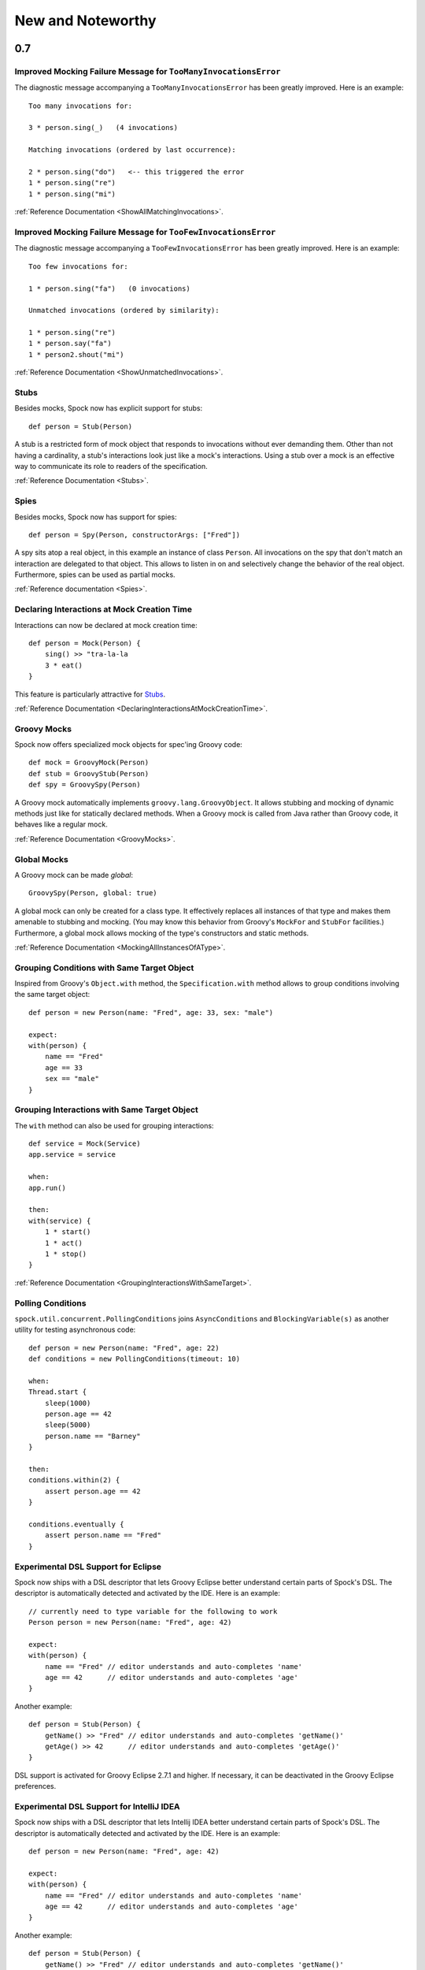 New and Noteworthy
==================

0.7
~~~

Improved Mocking Failure Message for ``TooManyInvocationsError``
----------------------------------------------------------------

The diagnostic message accompanying a ``TooManyInvocationsError`` has been greatly improved.
Here is an example::

    Too many invocations for:

    3 * person.sing(_)   (4 invocations)

    Matching invocations (ordered by last occurrence):

    2 * person.sing("do")   <-- this triggered the error
    1 * person.sing("re")
    1 * person.sing("mi")

:ref:`Reference Documentation <ShowAllMatchingInvocations>`.

Improved Mocking Failure Message for ``TooFewInvocationsError``
---------------------------------------------------------------

The diagnostic message accompanying a ``TooFewInvocationsError`` has been greatly improved.
Here is an example::

    Too few invocations for:

    1 * person.sing("fa")   (0 invocations)

    Unmatched invocations (ordered by similarity):

    1 * person.sing("re")
    1 * person.say("fa")
    1 * person2.shout("mi")

:ref:`Reference Documentation <ShowUnmatchedInvocations>`.

Stubs
-----

Besides mocks, Spock now has explicit support for stubs::

    def person = Stub(Person)

A stub is a restricted form of mock object that responds to invocations without ever demanding them.
Other than not having a cardinality, a stub's interactions look just like a mock's interactions.
Using a stub over a mock is an effective way to communicate its role to readers of the specification.

:ref:`Reference Documentation <Stubs>`.

Spies
-----

Besides mocks, Spock now has support for spies::

    def person = Spy(Person, constructorArgs: ["Fred"])

A spy sits atop a real object, in this example an instance of class ``Person``. All invocations on the spy
that don't match an interaction are delegated to that object. This allows to listen in on and selectively
change the behavior of the real object. Furthermore, spies can be used as partial mocks.

:ref:`Reference documentation <Spies>`.

Declaring Interactions at Mock Creation Time
--------------------------------------------

Interactions can now be declared at mock creation time::

    def person = Mock(Person) {
        sing() >> "tra-la-la
        3 * eat()
    }

This feature is particularly attractive for `Stubs`_.

:ref:`Reference Documentation <DeclaringInteractionsAtMockCreationTime>`.

Groovy Mocks
------------

Spock now offers specialized mock objects for spec'ing Groovy code::

    def mock = GroovyMock(Person)
    def stub = GroovyStub(Person)
    def spy = GroovySpy(Person)

A Groovy mock automatically implements ``groovy.lang.GroovyObject``. It allows stubbing and mocking
of dynamic methods just like for statically declared methods. When a Groovy mock is called from Java
rather than Groovy code, it behaves like a regular mock.

:ref:`Reference Documentation <GroovyMocks>`.

Global Mocks
------------

A Groovy mock can be made *global*::

    GroovySpy(Person, global: true)

A global mock can only be created for a class type. It effectively replaces all instances of that type and makes them
amenable to stubbing and mocking. (You may know this behavior from Groovy's ``MockFor`` and ``StubFor`` facilities.)
Furthermore, a global mock allows mocking of the type's constructors and static methods.

:ref:`Reference Documentation <MockingAllInstancesOfAType>`.

Grouping Conditions with Same Target Object
-------------------------------------------

Inspired from Groovy's ``Object.with`` method, the ``Specification.with`` method allows to group conditions
involving the same target object::

    def person = new Person(name: "Fred", age: 33, sex: "male")

    expect:
    with(person) {
        name == "Fred"
        age == 33
        sex == "male"
    }

Grouping Interactions with Same Target Object
---------------------------------------------

The ``with`` method can also be used for grouping interactions::

    def service = Mock(Service)
    app.service = service

    when:
    app.run()

    then:
    with(service) {
        1 * start()
        1 * act()
        1 * stop()
    }

:ref:`Reference Documentation <GroupingInteractionsWithSameTarget>`.

Polling Conditions
------------------

``spock.util.concurrent.PollingConditions`` joins ``AsyncConditions`` and ``BlockingVariable(s)`` as another utility for
testing asynchronous code::

    def person = new Person(name: "Fred", age: 22)
    def conditions = new PollingConditions(timeout: 10)

    when:
    Thread.start {
        sleep(1000)
        person.age == 42
        sleep(5000)
        person.name == "Barney"
    }

    then:
    conditions.within(2) {
        assert person.age == 42
    }

    conditions.eventually {
        assert person.name == "Fred"
    }

Experimental DSL Support for Eclipse
------------------------------------

Spock now ships with a DSL descriptor that lets Groovy Eclipse better
understand certain parts of Spock's DSL. The descriptor is automatically
detected and activated by the IDE. Here is an example::

    // currently need to type variable for the following to work
    Person person = new Person(name: "Fred", age: 42)

    expect:
    with(person) {
        name == "Fred" // editor understands and auto-completes 'name'
        age == 42      // editor understands and auto-completes 'age'
    }

Another example::

    def person = Stub(Person) {
        getName() >> "Fred" // editor understands and auto-completes 'getName()'
        getAge() >> 42      // editor understands and auto-completes 'getAge()'
    }

DSL support is activated for Groovy Eclipse 2.7.1 and higher. If necessary,
it can be deactivated in the Groovy Eclipse preferences.

Experimental DSL Support for IntelliJ IDEA
------------------------------------------

Spock now ships with a DSL descriptor that lets Intellij IDEA better
understand certain parts of Spock's DSL. The descriptor is automatically
detected and activated by the IDE. Here is an example::

    def person = new Person(name: "Fred", age: 42)

    expect:
    with(person) {
        name == "Fred" // editor understands and auto-completes 'name'
        age == 42      // editor understands and auto-completes 'age'
    }

Another example::

    def person = Stub(Person) {
        getName() >> "Fred" // editor understands and auto-completes 'getName()'
        getAge() >> 42      // editor understands and auto-completes 'getAge()'
    }

DSL support is activated for IntelliJ IDEA 11.1 and higher.

Splitting up Class Specification
--------------------------------

Parts of class ``spock.lang.Specification`` were pulled up into two new super classes: ``spock.lang.MockingApi``
now contains all mocking-related methods, and ``org.spockframework.lang.SpecInternals`` contains internal methods
which aren't meant to be used directly.

Improved Failure Messages for ``notThrown`` and ``noExceptionThrown``
---------------------------------------------------------------------

Instead of just passing through exceptions, ``Specification.notThrown`` and ``Specification.noExceptionThrown``
now fail with messages like::

    Expected no exception to be thrown, but got 'java.io.FileNotFoundException'

    Caused by: java.io.FileNotFoundException: ...

``HamcrestSupport.expect``
--------------------------

Class ``spock.util.matcher.HamcrestSupport`` has a new ``expect`` method that makes
[Hamcrest](http://code.google.com/p/hamcrest/) assertions read better in then-blocks::

    when:
    def x = computeValue()

    then:
    expect x, closeTo(42, 0.01)

@Beta
-----

Recently introduced classes and methods may be annotated with @Beta, as a sign that they may still undergo incompatible
changes. This gives us a chance to incorporate valuable feedback from our users. (Yes, we need your feedback!) Typically,
a @Beta annotation is removed within one or two releases.

Fixed Issues
------------

See the `issue tracker <http://issues.spockframework.org/list?can=1&q=label%3AMilestone-0.7>`_ for a list of fixed issues.

0.6
~~~

Mocking Improvements
--------------------

The mocking framework now provides better diagnostic messages in some cases.

Multiple result declarations can be chained. The following causes method bar to throw an ``IOException`` when first called, return the numbers one, two, and three on the next calls, and throw a ``RuntimeException`` for all subsequent calls::

    foo.bar() >> { throw new IOException() } >>> [1, 2, 3] >> { throw new RuntimeException() }

It's now possible to match any argument list (including the empty list) with ``foo.bar(*_)``.

Method arguments can now be constrained with `Hamcrest <http://code.google.com/p/hamcrest/>`_ matchers::

    import static spock.util.matcher.HamcrestMatchers.closeTo

    ...

    1 * foo.bar(closeTo(42, 0.001))

Extended JUnit Rules Support
----------------------------

In addition to rules implementing ``org.junit.rules.MethodRule`` (which has been deprecated in JUnit 4.9), Spock now also supports rules implementing the new ``org.junit.rules.TestRule`` interface. Also supported is the new ``@ClassRule`` annotation. Rule declarations are now verified and can leave off the initialization part. I that case Spock will automatically initialize the rule by calling the default constructor.
The ``@TestName`` rule, and rules in general, now honor the ``@Unroll`` annotation and any defined naming pattern.
 
See `Issue 240 <http://issues.spockframework.org/detail?id=240>`_ for a known limitation with Spock's TestRule support.

Condition Rendering Improvements
--------------------------------

When two objects are compared with the ``==`` operator, they are unequal, but their string representations are the same, Spock will now print the objects' types::

    enteredNumber == 42
    |             |
    |             false
    42 (java.lang.String)

JUnit Fixture Annotations
-------------------------

Fixture methods can now be declared with JUnit's ``@Before``, ``@After``, ``@BeforeClass``, and ``@AfterClass`` annotations, as an addition or alternative to Spock's own fixture methods. This was particularly needed for Grails 2.0 support.

Tapestry 5.3 Support
--------------------

Thanks to a contribution from `Howard Lewis Ship <http://howardlewisship.com/>`_, the Tapestry module is now compatible with Tapestry 5.3. Older 5.x versions are still supported.

IBM JDK Support
---------------

Spock now runs fine on IBM JDKs, working around a bug in the IBM JDK's verifier.

Improved JUnit Compatibility
----------------------------

``org.junit.internal.AssumptionViolatedException`` is now recognized and handled as known from JUnit. ``@Unrolled`` methods no longer cause "yellow" nodes in IDEs.

.. _improved-unroll-0.6:

Improved ``@Unroll``
--------------------

The ``@Unroll`` naming pattern can now be provided in the method name, instead of as an argument to the annotation::

    @Unroll
    def "maximum of #a and #b is #c"() {
        expect:
        Math.max(a, b) == c

        where:
        a | b | c
        1 | 2 | 2
    }

The naming pattern now supports property access and zero-arg method calls::

    @Unroll
    def "#person.name.toUpperCase() is #person.age years old"() { ... }

The ``@Unroll`` annotation can now be applied to a spec class. In this case, all data-driven feature methods in the class will be unrolled.

Improved ``@Timeout``
---------------------

The ``@Timeout`` annotation can now be applied to a spec class. In this case, the timeout applies to all feature methods (individually) that aren't already annotated with ``@Timeout``.
Timed methods are now executed on the regular test framework thread. This can be important for tests that rely on thread-local state (like Grails integration tests). Also the interruption behavior has been improved, to increase the chance that a timeout can be enforced.

The failure exception that is thrown when a timeout occurs now contains the stacktrace of test execution, allowing you to see where the test was “stuck” or how far it got in the allocated time.

Improved Data Table Syntax
--------------------------

Table cells can now be separated with double pipes. This can be used to visually set apart expected outputs from provided inputs::

    ...
    where:
    a | b || sum
    1 | 2 || 3
    3 | 1 || 4

Groovy 1.8/2.0 Support
----------------------

Spock 0.6 ships in three variants for Groovy 1.7, 1.8, and 2.0. Make sure to pick the right version - for example, for Groovy 1.8 you need to use spock-core-0.6-groovy-1.8 (likewise for all other modules). The Groovy 2.0 variant is based on Groovy 2.0-beta-3-SNAPSHOT and only available from http://m2repo.spockframework.org. The Groovy 1.7 and 1.8 variants are also available from Maven Central. The next version of Spock will no longer support Groovy 1.7.

Grails 2.0 Support
------------------

Spock's Grails plugin was split off into a separate project and now lives at http://github.spockframework.org/spock-grails. The plugin supports both Grails 1.3 and 2.0.

The Spock Grails plugin supports all of the new Grails 2.0 test mixins, effectively deprecating the existing unit testing classes (e.g. UnitSpec). For integration testing, IntegrationSpec must still be used.

IntelliJ IDEA Integration
-------------------------

The folks from `JetBrains <http://www.jetbrains.com>`_ have added a few handy features around data tables. Data tables will now be layed out automatically when reformatting code. Data variables are no longer shown as "unknown" and have their types inferred from the values in the table (!).

GitHub Repository
-----------------

All source code has moved to http://github.spockframework.org/. The `Grails Spock plugin <http://github.spockframework.org/spock-grails>`_, `Spock Example <http://github.spockframework.org/spock-example>`_ project, and `Spock Web Console <http://github.spockframework.org/spockwebconsole>`_ now have their own GitHub projects. Also available are slides and code for various Spock presentations (like `this one <http://github.spockframework.org/smarter-testing-with-spock>`_).

Gradle Build
------------

Spock is now exclusively built with Gradle. Building Spock yourself is as easy as cloning the `GitHub repo <http://github.spockframework.org/spock>`_ and executing ``gradlew build``. No build tool installation is required; the only prerequisite for building Spock is a JDK installation (1.5 or higher).

Fixed Issues
------------

See the `issue tracker <http://issues.spockframework.org/list?can=1&q=label%3AMilestone-0.6>`_ for a list of fixed issues.

